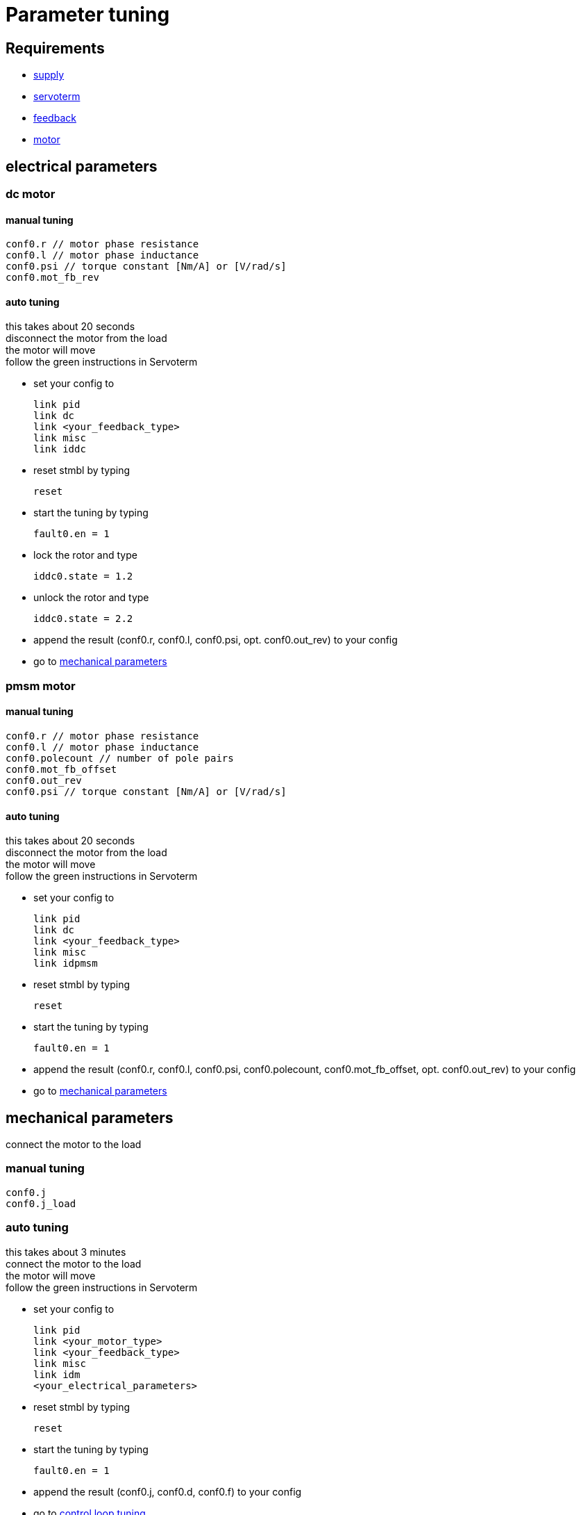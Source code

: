 :lang: en

= Parameter tuning

== Requirements
- link:supply.adoc[supply]
- link:servoterm.adoc[servoterm]
- link:feedback.adoc[feedback]
- link:motor.adoc[motor]

== electrical parameters
=== dc motor
==== manual tuning
[source]
conf0.r // motor phase resistance
conf0.l // motor phase inductance
conf0.psi // torque constant [Nm/A] or [V/rad/s]
conf0.mot_fb_rev

==== auto tuning
this takes about 20 seconds +
disconnect the motor from the load +
the motor will move +
follow the green instructions in Servoterm

- set your config to
[source]
link pid
link dc
link <your_feedback_type>
link misc
link iddc

- reset stmbl by typing
[source]
reset

- start the tuning by typing
[source]
fault0.en = 1

- lock the rotor and type
[source]
iddc0.state = 1.2

- unlock the rotor and type
[source]
iddc0.state = 2.2

- append the result (conf0.r, conf0.l, conf0.psi, opt. conf0.out_rev) to your config
- go to <<mechanical parameters>>

=== pmsm motor
==== manual tuning
[source]
conf0.r // motor phase resistance
conf0.l // motor phase inductance
conf0.polecount // number of pole pairs
conf0.mot_fb_offset
conf0.out_rev
conf0.psi // torque constant [Nm/A] or [V/rad/s]

==== auto tuning
this takes about 20 seconds +
disconnect the motor from the load +
the motor will move +
follow the green instructions in Servoterm

- set your config to
[source]
link pid
link dc
link <your_feedback_type>
link misc
link idpmsm

- reset stmbl by typing
[source]
reset

- start the tuning by typing
[source]
fault0.en = 1

- append the result (conf0.r, conf0.l, conf0.psi, conf0.polecount, conf0.mot_fb_offset, opt. conf0.out_rev) to your config
- go to <<mechanical parameters>>

== mechanical parameters
connect the motor to the load

=== manual tuning
[source]
conf0.j
conf0.j_load

=== auto tuning
this takes about 3 minutes +
connect the motor to the load +
the motor will move +
follow the green instructions in Servoterm

- set your config to
[source]
link pid
link <your_motor_type>
link <your_feedback_type>
link misc
link idm
<your_electrical_parameters>

- reset stmbl by typing
[source]
reset

- start the tuning by typing
[source]
fault0.en = 1

- append the result (conf0.j, conf0.d, conf0.f) to your config
- go to <<control loop tuning>>

== control loop tuning
=== manual tuning
[source]
conf0.pos_bw
conf0.vel_bw
conf0.vel_d

=== auto tuning
this takes about 2 minutes +
connect the motor to the load +
the motor will move +
follow the green instructions in Servoterm

- set your config to
[source]
link pid
link <your_motor_type>
link <your_feedback_type>
link misc
link ids
<your_electrical_parameters>
<your_mechanical_parameters>

- reset stmbl by typing
[source]
reset

- start the tuning by typing
[source]
fault0.en = 1

- append the result (conf0.pos_bw, conf0.vel_bw, conf0.vel_d) to your config
- go to link:cmd.adoc[cmd]

